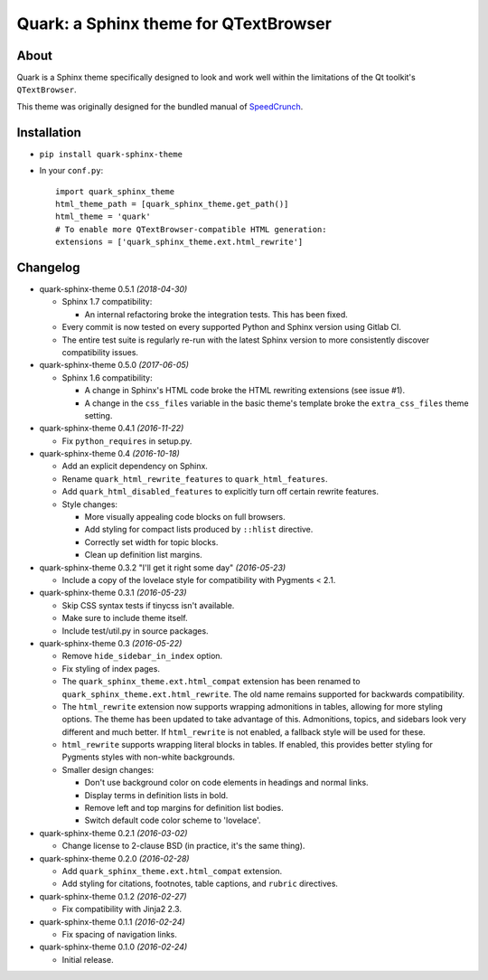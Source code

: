========================================
Quark: a Sphinx theme for QTextBrowser
========================================

About
=====

Quark is a Sphinx theme specifically designed to look and work well within the
limitations of the Qt toolkit's ``QTextBrowser``.

This theme was originally designed for the bundled manual of `SpeedCrunch`_.

.. _SpeedCrunch: http://speedcrunch.org


Installation
============

* ``pip install quark-sphinx-theme``
* In your ``conf.py``::

    import quark_sphinx_theme
    html_theme_path = [quark_sphinx_theme.get_path()]
    html_theme = 'quark'
    # To enable more QTextBrowser-compatible HTML generation:
    extensions = ['quark_sphinx_theme.ext.html_rewrite']


Changelog
=========

* quark-sphinx-theme 0.5.1 *(2018-04-30)*

  - Sphinx 1.7 compatibility:

    - An internal refactoring broke the integration tests. This has been fixed.

  - Every commit is now tested on every supported Python and Sphinx version
    using Gitlab CI.
  - The entire test suite is regularly re-run with the latest Sphinx version to
    more consistently discover compatibility issues.

* quark-sphinx-theme 0.5.0 *(2017-06-05)*

  - Sphinx 1.6 compatibility:

    - A change in Sphinx's HTML code broke the HTML rewriting extensions (see
      issue #1).
    - A change in the ``css_files`` variable in the basic theme's template broke
      the ``extra_css_files`` theme setting.

* quark-sphinx-theme 0.4.1 *(2016-11-22)*

  - Fix ``python_requires`` in setup.py.

* quark-sphinx-theme 0.4 *(2016-10-18)*

  - Add an explicit dependency on Sphinx.
  - Rename ``quark_html_rewrite_features`` to ``quark_html_features``.
  - Add ``quark_html_disabled_features`` to explicitly turn off certain rewrite
    features.
  - Style changes:

    - More visually appealing code blocks on full browsers.
    - Add styling for compact lists produced by ``::hlist`` directive.
    - Correctly set width for topic blocks.
    - Clean up definition list margins.

* quark-sphinx-theme 0.3.2 "I'll get it right some day" *(2016-05-23)*

  - Include a copy of the lovelace style for compatibility with Pygments < 2.1.

* quark-sphinx-theme 0.3.1 *(2016-05-23)*

  - Skip CSS syntax tests if tinycss isn't available.
  - Make sure to include theme itself.
  - Include test/util.py in source packages.

* quark-sphinx-theme 0.3 *(2016-05-22)*

  - Remove ``hide_sidebar_in_index`` option.
  - Fix styling of index pages.
  - The ``quark_sphinx_theme.ext.html_compat`` extension has been renamed to
    ``quark_sphinx_theme.ext.html_rewrite``. The old name remains supported for
    backwards compatibility.
  - The ``html_rewrite`` extension now supports wrapping admonitions in tables,
    allowing for more styling options. The theme has been updated to take
    advantage of this. Admonitions, topics, and sidebars look very different and
    much better. If ``html_rewrite`` is not enabled, a fallback style will be
    used for these.
  - ``html_rewrite`` supports wrapping literal blocks in tables. If enabled,
    this provides better styling for Pygments styles with non-white backgrounds.
  - Smaller design changes:

    - Don't use background color on code elements in headings and normal links.
    - Display terms in definition lists in bold.
    - Remove left and top margins for definition list bodies.
    - Switch default code color scheme to 'lovelace'.

* quark-sphinx-theme 0.2.1 *(2016-03-02)*

  - Change license to 2-clause BSD (in practice, it's the same thing).

* quark-sphinx-theme 0.2.0 *(2016-02-28)*

  - Add ``quark_sphinx_theme.ext.html_compat`` extension.
  - Add styling for citations, footnotes, table captions, and ``rubric``
    directives.

* quark-sphinx-theme 0.1.2 *(2016-02-27)*

  - Fix compatibility with Jinja2 2.3.

* quark-sphinx-theme 0.1.1 *(2016-02-24)*

  - Fix spacing of navigation links.

* quark-sphinx-theme 0.1.0 *(2016-02-24)*

  - Initial release.


